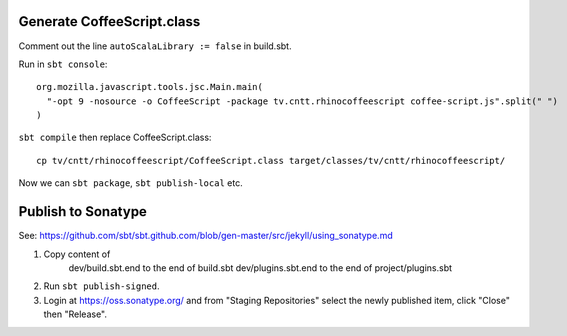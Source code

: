 Generate CoffeeScript.class
---------------------------

Comment out the line ``autoScalaLibrary := false`` in build.sbt.

Run in ``sbt console``:

::

  org.mozilla.javascript.tools.jsc.Main.main(
    "-opt 9 -nosource -o CoffeeScript -package tv.cntt.rhinocoffeescript coffee-script.js".split(" ")
  )

``sbt compile`` then replace CoffeeScript.class:

::

  cp tv/cntt/rhinocoffeescript/CoffeeScript.class target/classes/tv/cntt/rhinocoffeescript/

Now we can ``sbt package``, ``sbt publish-local`` etc.

Publish to Sonatype
-------------------

See:
https://github.com/sbt/sbt.github.com/blob/gen-master/src/jekyll/using_sonatype.md

1. Copy content of
     dev/build.sbt.end   to the end of build.sbt
     dev/plugins.sbt.end to the end of project/plugins.sbt
2. Run ``sbt publish-signed``.
3. Login at https://oss.sonatype.org/ and from "Staging Repositories" select the
   newly published item, click "Close" then "Release".
